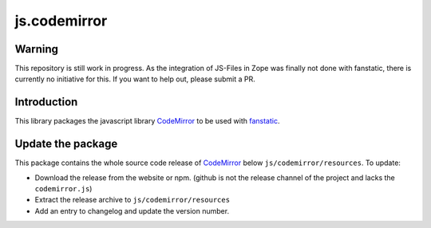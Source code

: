 js.codemirror
*************

Warning
=======

This repository is still work in progress. As the integration of JS-Files in Zope was finally not done with fanstatic, there is currently no initiative for this. If you want to help out, please submit a PR.


Introduction
============

This library packages the javascript library `CodeMirror`_ to be used with `fanstatic`_.

.. _`CodeMirror`: http://codemirror.net/
.. _`fanstatic`: http://fanstatic.org


Update the package
==================

This package contains the whole source code release of `CodeMirror`_ below ``js/codemirror/resources``. To update:

* Download the release from the website or npm. (github is not the release channel of the project and lacks the ``codemirror.js``)

* Extract the release archive to ``js/codemirror/resources``

* Add an entry to changelog and update the version number.
